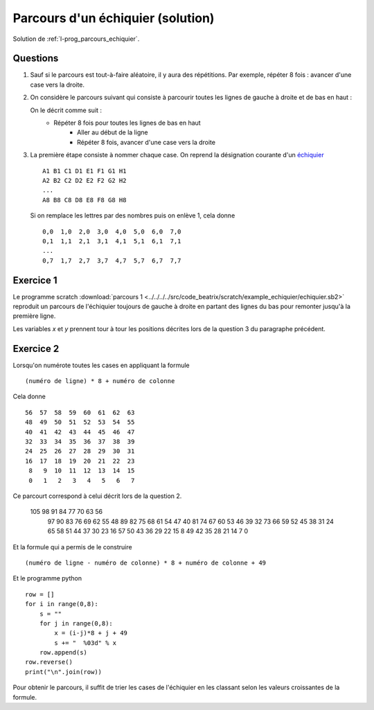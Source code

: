 ﻿
.. issue.

.. _l-prog_parcours_echiquier_sol:

Parcours d'un échiquier (solution)
==================================

Solution de :ref:`l-prog_parcours_echiquier`.



Questions
---------

#. Sauf si le parcours est tout-à-faire aléatoire, il y aura des répétitions. 
   Par exemple, répéter 8 fois : avancer d'une case vers la droite.

#. On considère le parcours suivant qui consiste à parcourir toutes les lignes de gauche à droite
   et de bas en haut :

   .. image:: echiquier_parcours1.png
      :width: 300 px
      
   On le décrit comme suit :
        * Répéter 8 fois pour toutes les lignes de bas en haut
            * Aller au début de la ligne
            * Répéter 8 fois, avancer d'une case vers la droite
        
#. La première étape consiste à nommer chaque case. 
   On reprend la désignation courante d'un `échiquier <http://fr.wikipedia.org/wiki/%C3%89chiquier>`_ ::
   
        A1 B1 C1 D1 E1 F1 G1 H1
        A2 B2 C2 D2 E2 F2 G2 H2
        ...
        A8 B8 C8 D8 E8 F8 G8 H8
        
   Si on remplace les lettres par des nombres puis on enlève 1, cela donne ::

        0,0  1,0  2,0  3,0  4,0  5,0  6,0  7,0
        0,1  1,1  2,1  3,1  4,1  5,1  6,1  7,1
        ...
        0,7  1,7  2,7  3,7  4,7  5,7  6,7  7,7


Exercice 1
----------

Le programme scratch :download:`parcours 1 <../../../../src/code_beatrix/scratch/example_echiquier/echiquier.sb2>`
reproduit un parcours de l'échiquier
toujours de gauche à droite en partant des lignes du bas pour 
remonter jusqu'à la première ligne.

Les variables *x* et *y* prennent tour à tour les positions décrites lors de la 
question 3 du paragraphe précédent.


.. image:: echiquier1.png


Exercice 2
----------

Lorsqu'on numérote toutes les cases en appliquant la formule ::

    (numéro de ligne) * 8 + numéro de colonne
    
Cela donne ::

      56  57  58  59  60  61  62  63
      48  49  50  51  52  53  54  55
      40  41  42  43  44  45  46  47
      32  33  34  35  36  37  38  39
      24  25  26  27  28  29  30  31
      16  17  18  19  20  21  22  23
       8   9  10  11  12  13  14  15
       0   1   2   3   4   5   6   7


Ce parcourt correspond à celui décrit lors de la question 2.


  105   98   91   84   77   70   63   56
   97   90   83   76   69   62   55   48
   89   82   75   68   61   54   47   40
   81   74   67   60   53   46   39   32
   73   66   59   52   45   38   31   24
   65   58   51   44   37   30   23   16
   57   50   43   36   29   22   15    8
   49   42   35   28   21   14    7    0 

Et la formule qui a permis de le construire ::

    (numéro de ligne - numéro de colonne) * 8 + numéro de colonne + 49
    
Et le programme python ::

    row = []
    for i in range(0,8):
        s = ""
        for j in range(0,8):
            x = (i-j)*8 + j + 49
            s += "  %03d" % x 
        row.append(s)
    row.reverse()
    print("\n".join(row))
        
Pour obtenir le parcours, il suffit de trier les cases de l'échiquier en les classant
selon les valeurs croissantes de la formule.
